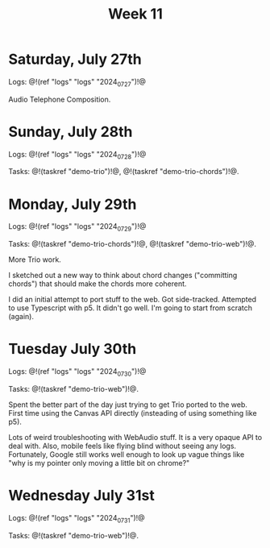 #+TITLE: Week 11

* Saturday, July 27th

Logs: @!(ref "logs" "logs" "2024_07_27")!@

Audio Telephone Composition.

* Sunday, July 28th

Logs: @!(ref "logs" "logs" "2024_07_28")!@

Tasks: @!(taskref "demo-trio")!@, @!(taskref "demo-trio-chords")!@.

* Monday, July 29th
Logs: @!(ref "logs" "logs" "2024_07_29")!@

Tasks: @!(taskref "demo-trio-chords")!@, @!(taskref "demo-trio-web")!@.

More Trio work.

I sketched out a new way to think about chord
changes ("committing chords") that should make
the chords more coherent.

I did an initial attempt to port stuff to the web.
Got side-tracked. Attempted to use Typescript with p5.
It didn't go well. I'm going to start from scratch
(again).

* Tuesday July 30th
Logs: @!(ref "logs" "logs" "2024_07_30")!@

Tasks: @!(taskref "demo-trio-web")!@.

Spent the better part of the day just trying to
get Trio ported to the web. First time using
the Canvas API directly (insteading of using
something like p5).

Lots of weird troubleshooting with WebAudio stuff.
It is a very opaque API to deal with. Also,
mobile feels like flying blind without seeing
any logs. Fortunately, Google still works well
enough to look up vague things like "why is my
pointer only moving a little bit on chrome?"

* Wednesday July 31st
Logs: @!(ref "logs" "logs" "2024_07_31")!@

Tasks: @!(taskref "demo-trio-web")!@.


